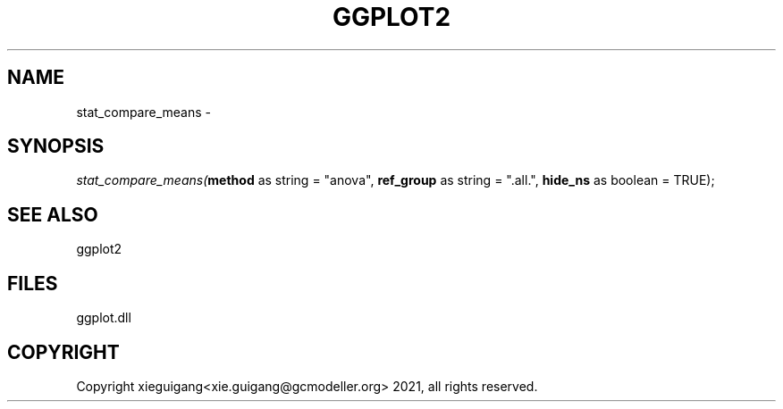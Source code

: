 .\" man page create by R# package system.
.TH GGPLOT2 1 2000-1月 "stat_compare_means" "stat_compare_means"
.SH NAME
stat_compare_means \- 
.SH SYNOPSIS
\fIstat_compare_means(\fBmethod\fR as string = "anova", 
\fBref_group\fR as string = ".all.", 
\fBhide_ns\fR as boolean = TRUE);\fR
.SH SEE ALSO
ggplot2
.SH FILES
.PP
ggplot.dll
.PP
.SH COPYRIGHT
Copyright xieguigang<xie.guigang@gcmodeller.org> 2021, all rights reserved.
